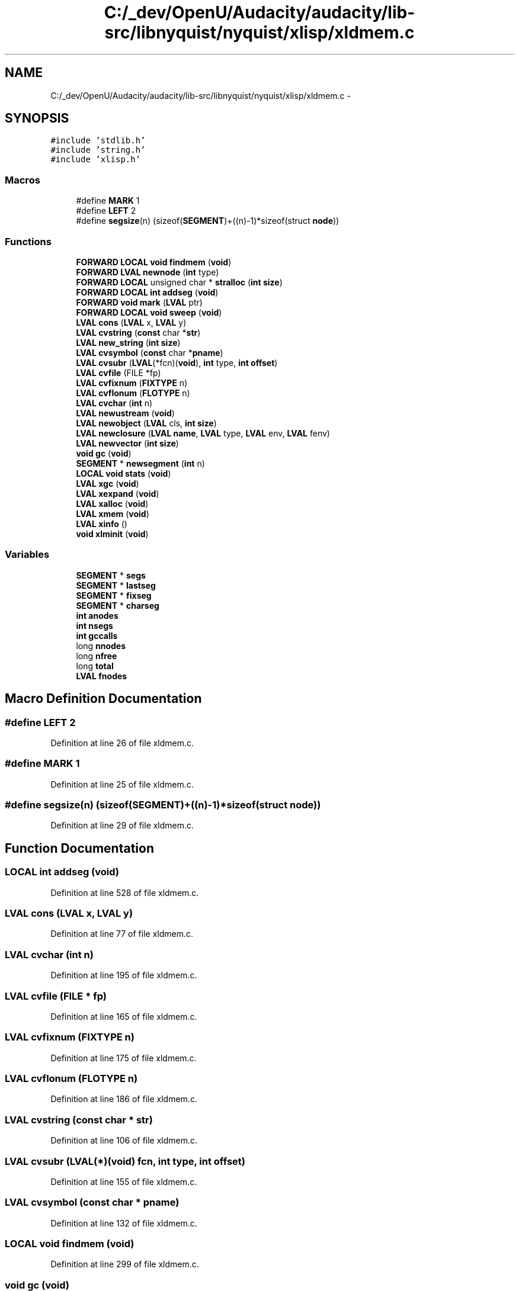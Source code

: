 .TH "C:/_dev/OpenU/Audacity/audacity/lib-src/libnyquist/nyquist/xlisp/xldmem.c" 3 "Thu Apr 28 2016" "Audacity" \" -*- nroff -*-
.ad l
.nh
.SH NAME
C:/_dev/OpenU/Audacity/audacity/lib-src/libnyquist/nyquist/xlisp/xldmem.c \- 
.SH SYNOPSIS
.br
.PP
\fC#include 'stdlib\&.h'\fP
.br
\fC#include 'string\&.h'\fP
.br
\fC#include 'xlisp\&.h'\fP
.br

.SS "Macros"

.in +1c
.ti -1c
.RI "#define \fBMARK\fP   1"
.br
.ti -1c
.RI "#define \fBLEFT\fP   2"
.br
.ti -1c
.RI "#define \fBsegsize\fP(n)   (sizeof(\fBSEGMENT\fP)+((n)\-1)*sizeof(struct \fBnode\fP))"
.br
.in -1c
.SS "Functions"

.in +1c
.ti -1c
.RI "\fBFORWARD\fP \fBLOCAL\fP \fBvoid\fP \fBfindmem\fP (\fBvoid\fP)"
.br
.ti -1c
.RI "\fBFORWARD\fP \fBLVAL\fP \fBnewnode\fP (\fBint\fP type)"
.br
.ti -1c
.RI "\fBFORWARD\fP \fBLOCAL\fP unsigned char * \fBstralloc\fP (\fBint\fP \fBsize\fP)"
.br
.ti -1c
.RI "\fBFORWARD\fP \fBLOCAL\fP \fBint\fP \fBaddseg\fP (\fBvoid\fP)"
.br
.ti -1c
.RI "\fBFORWARD\fP \fBvoid\fP \fBmark\fP (\fBLVAL\fP ptr)"
.br
.ti -1c
.RI "\fBFORWARD\fP \fBLOCAL\fP \fBvoid\fP \fBsweep\fP (\fBvoid\fP)"
.br
.ti -1c
.RI "\fBLVAL\fP \fBcons\fP (\fBLVAL\fP x, \fBLVAL\fP y)"
.br
.ti -1c
.RI "\fBLVAL\fP \fBcvstring\fP (\fBconst\fP char *\fBstr\fP)"
.br
.ti -1c
.RI "\fBLVAL\fP \fBnew_string\fP (\fBint\fP \fBsize\fP)"
.br
.ti -1c
.RI "\fBLVAL\fP \fBcvsymbol\fP (\fBconst\fP char *\fBpname\fP)"
.br
.ti -1c
.RI "\fBLVAL\fP \fBcvsubr\fP (\fBLVAL\fP(*fcn)(\fBvoid\fP), \fBint\fP type, \fBint\fP \fBoffset\fP)"
.br
.ti -1c
.RI "\fBLVAL\fP \fBcvfile\fP (FILE *fp)"
.br
.ti -1c
.RI "\fBLVAL\fP \fBcvfixnum\fP (\fBFIXTYPE\fP n)"
.br
.ti -1c
.RI "\fBLVAL\fP \fBcvflonum\fP (\fBFLOTYPE\fP n)"
.br
.ti -1c
.RI "\fBLVAL\fP \fBcvchar\fP (\fBint\fP n)"
.br
.ti -1c
.RI "\fBLVAL\fP \fBnewustream\fP (\fBvoid\fP)"
.br
.ti -1c
.RI "\fBLVAL\fP \fBnewobject\fP (\fBLVAL\fP cls, \fBint\fP \fBsize\fP)"
.br
.ti -1c
.RI "\fBLVAL\fP \fBnewclosure\fP (\fBLVAL\fP \fBname\fP, \fBLVAL\fP type, \fBLVAL\fP env, \fBLVAL\fP fenv)"
.br
.ti -1c
.RI "\fBLVAL\fP \fBnewvector\fP (\fBint\fP \fBsize\fP)"
.br
.ti -1c
.RI "\fBvoid\fP \fBgc\fP (\fBvoid\fP)"
.br
.ti -1c
.RI "\fBSEGMENT\fP * \fBnewsegment\fP (\fBint\fP n)"
.br
.ti -1c
.RI "\fBLOCAL\fP \fBvoid\fP \fBstats\fP (\fBvoid\fP)"
.br
.ti -1c
.RI "\fBLVAL\fP \fBxgc\fP (\fBvoid\fP)"
.br
.ti -1c
.RI "\fBLVAL\fP \fBxexpand\fP (\fBvoid\fP)"
.br
.ti -1c
.RI "\fBLVAL\fP \fBxalloc\fP (\fBvoid\fP)"
.br
.ti -1c
.RI "\fBLVAL\fP \fBxmem\fP (\fBvoid\fP)"
.br
.ti -1c
.RI "\fBLVAL\fP \fBxinfo\fP ()"
.br
.ti -1c
.RI "\fBvoid\fP \fBxlminit\fP (\fBvoid\fP)"
.br
.in -1c
.SS "Variables"

.in +1c
.ti -1c
.RI "\fBSEGMENT\fP * \fBsegs\fP"
.br
.ti -1c
.RI "\fBSEGMENT\fP * \fBlastseg\fP"
.br
.ti -1c
.RI "\fBSEGMENT\fP * \fBfixseg\fP"
.br
.ti -1c
.RI "\fBSEGMENT\fP * \fBcharseg\fP"
.br
.ti -1c
.RI "\fBint\fP \fBanodes\fP"
.br
.ti -1c
.RI "\fBint\fP \fBnsegs\fP"
.br
.ti -1c
.RI "\fBint\fP \fBgccalls\fP"
.br
.ti -1c
.RI "long \fBnnodes\fP"
.br
.ti -1c
.RI "long \fBnfree\fP"
.br
.ti -1c
.RI "long \fBtotal\fP"
.br
.ti -1c
.RI "\fBLVAL\fP \fBfnodes\fP"
.br
.in -1c
.SH "Macro Definition Documentation"
.PP 
.SS "#define LEFT   2"

.PP
Definition at line 26 of file xldmem\&.c\&.
.SS "#define MARK   1"

.PP
Definition at line 25 of file xldmem\&.c\&.
.SS "#define segsize(n)   (sizeof(\fBSEGMENT\fP)+((n)\-1)*sizeof(struct \fBnode\fP))"

.PP
Definition at line 29 of file xldmem\&.c\&.
.SH "Function Documentation"
.PP 
.SS "\fBLOCAL\fP \fBint\fP addseg (\fBvoid\fP)"

.PP
Definition at line 528 of file xldmem\&.c\&.
.SS "\fBLVAL\fP cons (\fBLVAL\fP x, \fBLVAL\fP y)"

.PP
Definition at line 77 of file xldmem\&.c\&.
.SS "\fBLVAL\fP cvchar (\fBint\fP n)"

.PP
Definition at line 195 of file xldmem\&.c\&.
.SS "\fBLVAL\fP cvfile (FILE * fp)"

.PP
Definition at line 165 of file xldmem\&.c\&.
.SS "\fBLVAL\fP cvfixnum (\fBFIXTYPE\fP n)"

.PP
Definition at line 175 of file xldmem\&.c\&.
.SS "\fBLVAL\fP cvflonum (\fBFLOTYPE\fP n)"

.PP
Definition at line 186 of file xldmem\&.c\&.
.SS "\fBLVAL\fP cvstring (\fBconst\fP char * str)"

.PP
Definition at line 106 of file xldmem\&.c\&.
.SS "\fBLVAL\fP cvsubr (\fBLVAL\fP(*)(\fBvoid\fP) fcn, \fBint\fP type, \fBint\fP offset)"

.PP
Definition at line 155 of file xldmem\&.c\&.
.SS "\fBLVAL\fP cvsymbol (\fBconst\fP char * pname)"

.PP
Definition at line 132 of file xldmem\&.c\&.
.SS "\fBLOCAL\fP \fBvoid\fP findmem (\fBvoid\fP)"

.PP
Definition at line 299 of file xldmem\&.c\&.
.SS "\fBvoid\fP gc (\fBvoid\fP)"

.PP
Definition at line 307 of file xldmem\&.c\&.
.SS "\fBvoid\fP mark (\fBLVAL\fP ptr)"

.PP
Definition at line 379 of file xldmem\&.c\&.
.SS "\fBLVAL\fP new_string (\fBint\fP size)"

.PP
Definition at line 119 of file xldmem\&.c\&.
.SS "\fBLVAL\fP newclosure (\fBLVAL\fP name, \fBLVAL\fP type, \fBLVAL\fP env, \fBLVAL\fP fenv)"

.PP
Definition at line 224 of file xldmem\&.c\&.
.SS "\fBLVAL\fP newnode (\fBint\fP type)"

.PP
Definition at line 258 of file xldmem\&.c\&.
.SS "\fBLVAL\fP newobject (\fBLVAL\fP cls, \fBint\fP size)"

.PP
Definition at line 214 of file xldmem\&.c\&.
.SS "\fBSEGMENT\fP* newsegment (\fBint\fP n)"

.PP
Definition at line 550 of file xldmem\&.c\&.
.SS "\fBLVAL\fP newustream (\fBvoid\fP)"

.PP
Definition at line 204 of file xldmem\&.c\&.
.SS "\fBLVAL\fP newvector (\fBint\fP size)"

.PP
Definition at line 237 of file xldmem\&.c\&.
.SS "\fBLOCAL\fP \fBvoid\fP stats (\fBvoid\fP)"

.PP
Definition at line 578 of file xldmem\&.c\&.
.SS "\fBLOCAL\fP unsigned char * stralloc (\fBint\fP size)"

.PP
Definition at line 282 of file xldmem\&.c\&.
.SS "\fBLOCAL\fP \fBvoid\fP sweep (\fBvoid\fP)"

.PP
Definition at line 460 of file xldmem\&.c\&.
.SS "\fBLVAL\fP xalloc (\fBvoid\fP)"

.PP
Definition at line 626 of file xldmem\&.c\&.
.SS "\fBLVAL\fP xexpand (\fBvoid\fP)"

.PP
Definition at line 602 of file xldmem\&.c\&.
.SS "\fBLVAL\fP xgc (\fBvoid\fP)"

.PP
Definition at line 589 of file xldmem\&.c\&.
.SS "\fBLVAL\fP xinfo (\fBvoid\fP)"

.PP
Definition at line 661 of file xldmem\&.c\&.
.SS "\fBvoid\fP xlminit (\fBvoid\fP)"

.PP
Definition at line 709 of file xldmem\&.c\&.
.SS "\fBLVAL\fP xmem (\fBvoid\fP)"

.PP
Definition at line 647 of file xldmem\&.c\&.
.SH "Variable Documentation"
.PP 
.SS "\fBint\fP anodes"

.PP
Definition at line 38 of file xldmem\&.c\&.
.SS "\fBSEGMENT\fP * charseg"

.PP
Definition at line 37 of file xldmem\&.c\&.
.SS "\fBSEGMENT\fP * fixseg"

.PP
Definition at line 37 of file xldmem\&.c\&.
.SS "\fBLVAL\fP fnodes"

.PP
Definition at line 40 of file xldmem\&.c\&.
.SS "\fBint\fP gccalls"

.PP
Definition at line 38 of file xldmem\&.c\&.
.SS "\fBSEGMENT\fP * lastseg"

.PP
Definition at line 37 of file xldmem\&.c\&.
.SS "long nfree"

.PP
Definition at line 39 of file xldmem\&.c\&.
.SS "long nnodes"

.PP
Definition at line 39 of file xldmem\&.c\&.
.SS "\fBint\fP nsegs"

.PP
Definition at line 38 of file xldmem\&.c\&.
.SS "\fBSEGMENT\fP* segs"

.PP
Definition at line 37 of file xldmem\&.c\&.
.SS "long total"

.PP
Definition at line 39 of file xldmem\&.c\&.
.SH "Author"
.PP 
Generated automatically by Doxygen for Audacity from the source code\&.

